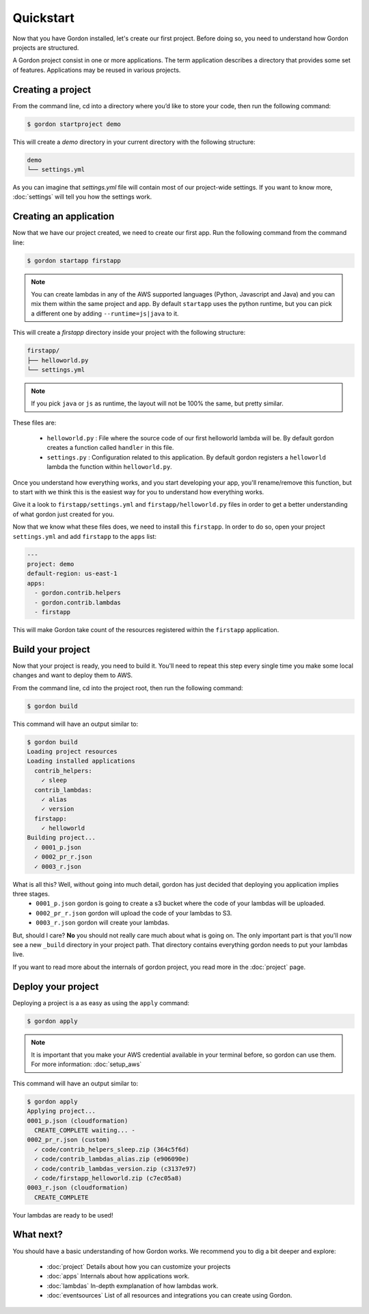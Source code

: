 Quickstart
============

Now that you have Gordon installed, let's create our first project. Before doing so, you need to understand how Gordon projects are structured.

A Gordon project consist in one or more applications. The term application describes a directory that provides some set of features. Applications may be reused in various projects.

Creating a project
------------------

From the command line, cd into a directory where you’d like to store your code, then run the following command:

.. code-block:: bash

    $ gordon startproject demo

This will create a `demo` directory in your current directory with the following structure:

.. code-block:: bash

    demo
    └── settings.yml

As you can imagine that `settings.yml` file will contain most of our project-wide settings. If you want to know more, :doc:`settings` will tell you how the settings work.

Creating an application
------------------------

Now that we have our project created, we need to create our first app. Run the following command from the command line:

.. code-block:: bash

    $ gordon startapp firstapp

.. note::

    You can create lambdas in any of the AWS supported languages (Python, Javascript and Java) and you can mix them within the same project and app. By default ``startapp`` uses the python runtime, but you can pick a different one by adding ``--runtime=js|java`` to it.


This will create a `firstapp` directory inside your project with the following structure:

.. code-block:: bash

    firstapp/
    ├── helloworld.py
    └── settings.yml

.. note::

    If you pick ``java`` or ``js`` as runtime, the layout will not be 100% the same, but pretty similar.

These files are:

  * ``helloworld.py`` : File where the source code of our first helloworld lambda will be. By default gordon creates a function called ``handler`` in this file.
  * ``settings.py`` : Configuration related to this application. By default gordon registers a ``helloworld`` lambda the function within ``helloworld.py``.

Once you understand how everything works, and you start developing your app, you'll rename/remove this function, but to start with we think this is the easiest way for you to understand how everything works.

Give it a look to ``firstapp/settings.yml`` and ``firstapp/helloworld.py`` files in order to get a better understanding of what gordon just created for you.

Now that we know what these files does, we need to install this ``firstapp``. In order to do so, open your project ``settings.yml`` and add ``firstapp`` to the ``apps`` list:

.. code-block:: yml

    ---
    project: demo
    default-region: us-east-1
    apps:
      - gordon.contrib.helpers
      - gordon.contrib.lambdas
      - firstapp

This will make Gordon take count of the resources registered within the ``firstapp`` application.


Build your project
-------------------

Now that your project is ready, you need to build it. You'll need to repeat this step every single time you make some local changes and want to deploy them to AWS.

From the command line, cd into the project root, then run the following command:

.. code-block:: bash

    $ gordon build

This command will have an output similar to:

.. code-block:: bash

    $ gordon build
    Loading project resources
    Loading installed applications
      contrib_helpers:
        ✓ sleep
      contrib_lambdas:
        ✓ alias
        ✓ version
      firstapp:
        ✓ helloworld
    Building project...
      ✓ 0001_p.json
      ✓ 0002_pr_r.json
      ✓ 0003_r.json


What is all this? Well, without going into much detail, gordon has just decided that deploying you application implies three stages.
 * ``0001_p.json`` gordon is going to create a s3 bucket where the code of your lambdas will be uploaded.
 * ``0002_pr_r.json`` gordon will upload the code of your lambdas to S3.
 * ``0003_r.json`` gordon will create your lambdas.

But, should I care? **No** you should not really care much about what is going on. The only important part is that you'll now see a new ``_build`` directory in your project path. That directory contains everything gordon needs to put your lambdas live.

If you want to read more about the internals of gordon project, you read more in the :doc:`project` page.


Deploy your project
---------------------

Deploying a project is a as easy as using the ``apply`` command:

.. code-block:: bash

    $ gordon apply


.. note::

    It is important that you make your AWS credential available in your terminal before, so gordon can use them. For more information: :doc:`setup_aws`

This command will have an output similar to:

.. code-block:: bash

    $ gordon apply
    Applying project...
    0001_p.json (cloudformation)
      CREATE_COMPLETE waiting... -
    0002_pr_r.json (custom)
      ✓ code/contrib_helpers_sleep.zip (364c5f6d)
      ✓ code/contrib_lambdas_alias.zip (e906090e)
      ✓ code/contrib_lambdas_version.zip (c3137e97)
      ✓ code/firstapp_helloworld.zip (c7ec05a8)
    0003_r.json (cloudformation)
      CREATE_COMPLETE

Your lambdas are ready to be used!

What next?
-----------

You should have a basic understanding of how Gordon works. We recommend you to dig a bit deeper and explore:

  * :doc:`project` Details about how you can customize your projects
  * :doc:`apps` Internals about how applications work.
  * :doc:`lambdas` In-depth exmplanation of how lambdas work.
  * :doc:`eventsources` List of all resources and integrations you can create using Gordon.
